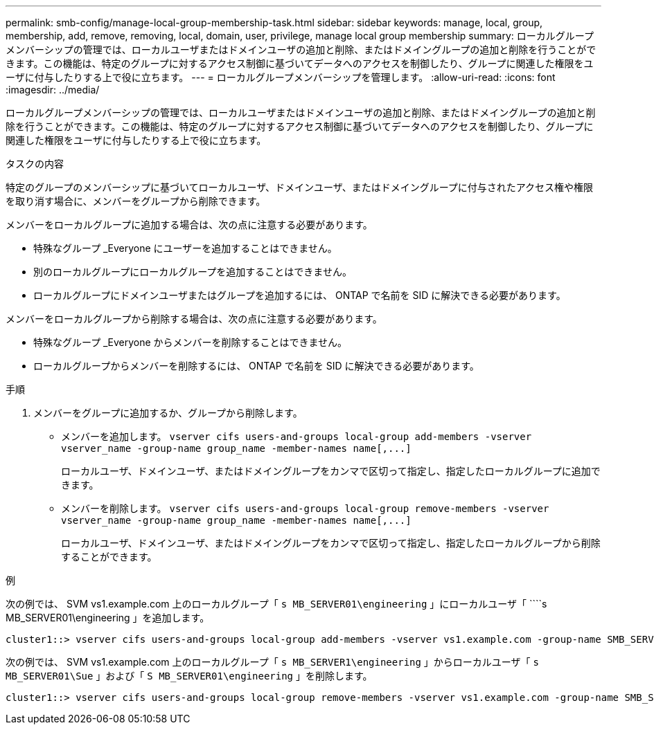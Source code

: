 ---
permalink: smb-config/manage-local-group-membership-task.html 
sidebar: sidebar 
keywords: manage, local, group, membership, add, remove, removing, local, domain, user, privilege, manage local group membership 
summary: ローカルグループメンバーシップの管理では、ローカルユーザまたはドメインユーザの追加と削除、またはドメイングループの追加と削除を行うことができます。この機能は、特定のグループに対するアクセス制御に基づいてデータへのアクセスを制御したり、グループに関連した権限をユーザに付与したりする上で役に立ちます。 
---
= ローカルグループメンバーシップを管理します。
:allow-uri-read: 
:icons: font
:imagesdir: ../media/


[role="lead"]
ローカルグループメンバーシップの管理では、ローカルユーザまたはドメインユーザの追加と削除、またはドメイングループの追加と削除を行うことができます。この機能は、特定のグループに対するアクセス制御に基づいてデータへのアクセスを制御したり、グループに関連した権限をユーザに付与したりする上で役に立ちます。

.タスクの内容
特定のグループのメンバーシップに基づいてローカルユーザ、ドメインユーザ、またはドメイングループに付与されたアクセス権や権限を取り消す場合に、メンバーをグループから削除できます。

メンバーをローカルグループに追加する場合は、次の点に注意する必要があります。

* 特殊なグループ _Everyone にユーザーを追加することはできません。
* 別のローカルグループにローカルグループを追加することはできません。
* ローカルグループにドメインユーザまたはグループを追加するには、 ONTAP で名前を SID に解決できる必要があります。


メンバーをローカルグループから削除する場合は、次の点に注意する必要があります。

* 特殊なグループ _Everyone からメンバーを削除することはできません。
* ローカルグループからメンバーを削除するには、 ONTAP で名前を SID に解決できる必要があります。


.手順
. メンバーをグループに追加するか、グループから削除します。
+
** メンバーを追加します。 `+vserver cifs users-and-groups local-group add-members ‑vserver vserver_name -group-name group_name ‑member-names name[,...]+`
+
ローカルユーザ、ドメインユーザ、またはドメイングループをカンマで区切って指定し、指定したローカルグループに追加できます。

** メンバーを削除します。 `+vserver cifs users-and-groups local-group remove-members -vserver vserver_name -group-name group_name ‑member-names name[,...]+`
+
ローカルユーザ、ドメインユーザ、またはドメイングループをカンマで区切って指定し、指定したローカルグループから削除することができます。





.例
次の例では、 SVM vs1.example.com 上のローカルグループ「 `s MB_SERVER01\engineering` 」にローカルユーザ「 ````s MB_SERVER01\engineering 」を追加します。

[listing]
----
cluster1::> vserver cifs users-and-groups local-group add-members -vserver vs1.example.com -group-name SMB_SERVER01\engineering -member-names SMB_SERVER01\sue
----
次の例では、 SVM vs1.example.com 上のローカルグループ「 `s MB_SERVER1\engineering` 」からローカルユーザ「 `````s MB_SERVER01\Sue` 」および「 `S MB_SERVER01\engineering` 」を削除します。

[listing]
----
cluster1::> vserver cifs users-and-groups local-group remove-members -vserver vs1.example.com -group-name SMB_SERVER\engineering -member-names SMB_SERVER\sue,SMB_SERVER\james
----